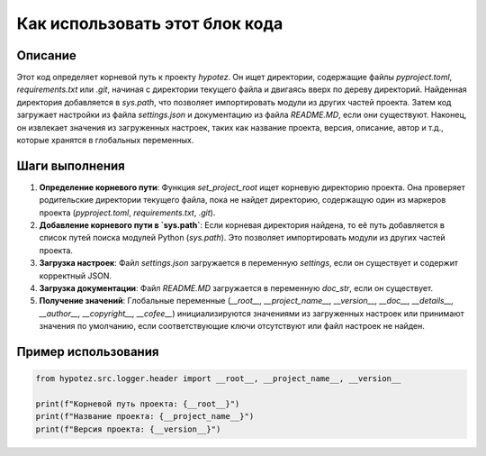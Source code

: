 Как использовать этот блок кода
=========================================================================================

Описание
-------------------------
Этот код определяет корневой путь к проекту `hypotez`. Он ищет директории, содержащие файлы `pyproject.toml`, `requirements.txt` или `.git`, начиная с директории текущего файла и двигаясь вверх по дереву директорий. Найденная директория добавляется в `sys.path`, что позволяет импортировать модули из других частей проекта.  Затем код загружает настройки из файла `settings.json` и документацию из файла `README.MD`, если они существуют. Наконец, он извлекает значения из загруженных настроек, таких как название проекта, версия, описание, автор и т.д., которые хранятся в глобальных переменных.

Шаги выполнения
-------------------------
1. **Определение корневого пути**: Функция `set_project_root` ищет корневую директорию проекта. Она проверяет родительские директории текущего файла, пока не найдет директорию, содержащую один из маркеров проекта (`pyproject.toml`, `requirements.txt`, `.git`).
2. **Добавление корневого пути в `sys.path`**: Если корневая директория найдена, то её путь добавляется в список путей поиска модулей Python (`sys.path`). Это позволяет импортировать модули из других частей проекта.
3. **Загрузка настроек**: Файл `settings.json` загружается в переменную `settings`, если он существует и содержит корректный JSON.
4. **Загрузка документации**: Файл `README.MD` загружается в переменную `doc_str`, если он существует.
5. **Получение значений**: Глобальные переменные (`__root__, __project_name__, __version__, __doc__, __details__, __author__, __copyright__, __cofee__`) инициализируются значениями из загруженных настроек или принимают значения по умолчанию, если соответствующие ключи отсутствуют или файл настроек не найден.

Пример использования
-------------------------
.. code-block:: python

    from hypotez.src.logger.header import __root__, __project_name__, __version__

    print(f"Корневой путь проекта: {__root__}")
    print(f"Название проекта: {__project_name__}")
    print(f"Версия проекта: {__version__}")